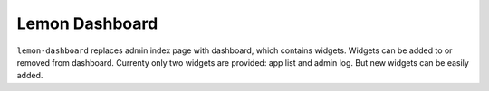 Lemon Dashboard
===============

``lemon-dashboard`` replaces admin index page with dashboard, which contains
widgets. Widgets can be added to or removed from dashboard. Currenty only
two widgets are provided: app list and admin log. But new widgets can be
easily added.
